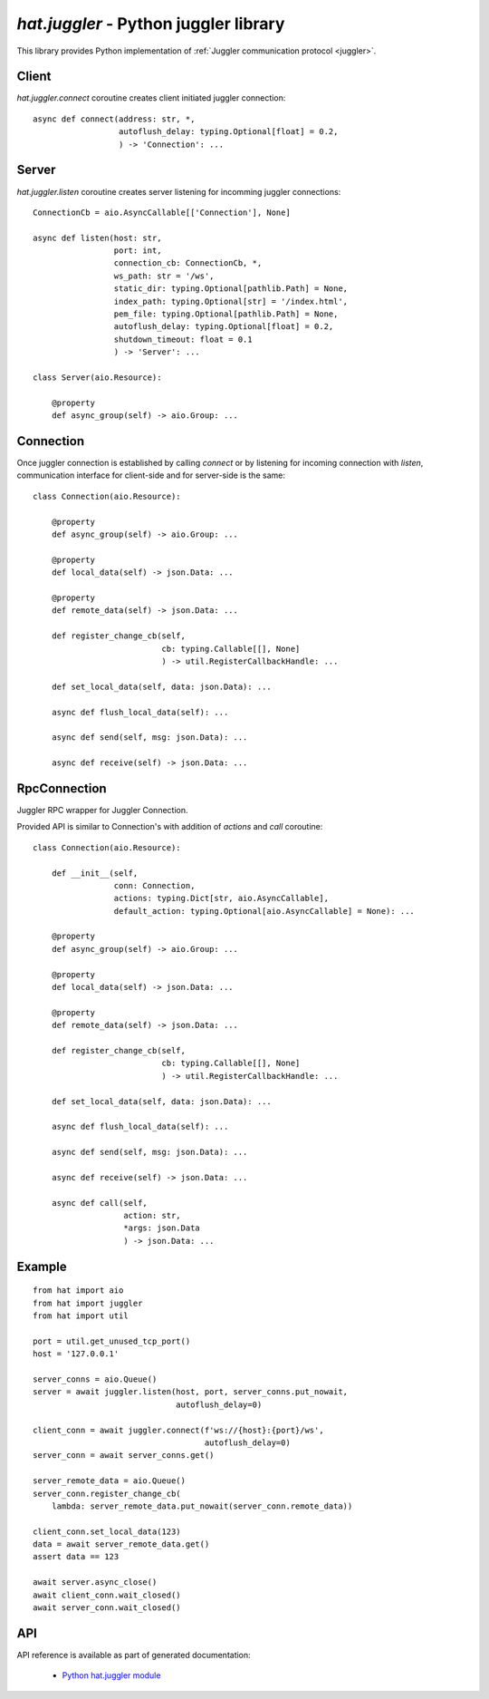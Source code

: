 .. _hat-juggler:

`hat.juggler` - Python juggler library
======================================

This library provides Python implementation of
:ref:`Juggler communication protocol <juggler>`.


.. _hat-juggler-connect:

Client
------

`hat.juggler.connect` coroutine creates client initiated juggler connection::

    async def connect(address: str, *,
                      autoflush_delay: typing.Optional[float] = 0.2,
                      ) -> 'Connection': ...


.. _hat-juggler-listen:
.. _hat-juggler-Server:

Server
------

`hat.juggler.listen` coroutine creates server listening for incomming
juggler  connections::

    ConnectionCb = aio.AsyncCallable[['Connection'], None]

    async def listen(host: str,
                     port: int,
                     connection_cb: ConnectionCb, *,
                     ws_path: str = '/ws',
                     static_dir: typing.Optional[pathlib.Path] = None,
                     index_path: typing.Optional[str] = '/index.html',
                     pem_file: typing.Optional[pathlib.Path] = None,
                     autoflush_delay: typing.Optional[float] = 0.2,
                     shutdown_timeout: float = 0.1
                     ) -> 'Server': ...

    class Server(aio.Resource):

        @property
        def async_group(self) -> aio.Group: ...


.. _hat-juggler-Connection:

Connection
----------

Once juggler connection is established by calling `connect` or by listening
for incoming connection with `listen`, communication interface for client-side
and for server-side is the same::

    class Connection(aio.Resource):

        @property
        def async_group(self) -> aio.Group: ...

        @property
        def local_data(self) -> json.Data: ...

        @property
        def remote_data(self) -> json.Data: ...

        def register_change_cb(self,
                               cb: typing.Callable[[], None]
                               ) -> util.RegisterCallbackHandle: ...

        def set_local_data(self, data: json.Data): ...

        async def flush_local_data(self): ...

        async def send(self, msg: json.Data): ...

        async def receive(self) -> json.Data: ...


.. _hat-juggler-RpcConnection:

RpcConnection
-------------

Juggler RPC wrapper for Juggler Connection.

Provided API is similar to Connection's with addition of `actions` and `call`
coroutine::

    class Connection(aio.Resource):

        def __init__(self,
                     conn: Connection,
                     actions: typing.Dict[str, aio.AsyncCallable],
                     default_action: typing.Optional[aio.AsyncCallable] = None): ...

        @property
        def async_group(self) -> aio.Group: ...

        @property
        def local_data(self) -> json.Data: ...

        @property
        def remote_data(self) -> json.Data: ...

        def register_change_cb(self,
                               cb: typing.Callable[[], None]
                               ) -> util.RegisterCallbackHandle: ...

        def set_local_data(self, data: json.Data): ...

        async def flush_local_data(self): ...

        async def send(self, msg: json.Data): ...

        async def receive(self) -> json.Data: ...

        async def call(self,
                       action: str,
                       *args: json.Data
                       ) -> json.Data: ...


Example
-------

::

    from hat import aio
    from hat import juggler
    from hat import util

    port = util.get_unused_tcp_port()
    host = '127.0.0.1'

    server_conns = aio.Queue()
    server = await juggler.listen(host, port, server_conns.put_nowait,
                                  autoflush_delay=0)

    client_conn = await juggler.connect(f'ws://{host}:{port}/ws',
                                        autoflush_delay=0)
    server_conn = await server_conns.get()

    server_remote_data = aio.Queue()
    server_conn.register_change_cb(
        lambda: server_remote_data.put_nowait(server_conn.remote_data))

    client_conn.set_local_data(123)
    data = await server_remote_data.get()
    assert data == 123

    await server.async_close()
    await client_conn.wait_closed()
    await server_conn.wait_closed()


API
---

API reference is available as part of generated documentation:

    * `Python hat.juggler module <py_api/hat/juggler.html>`_
